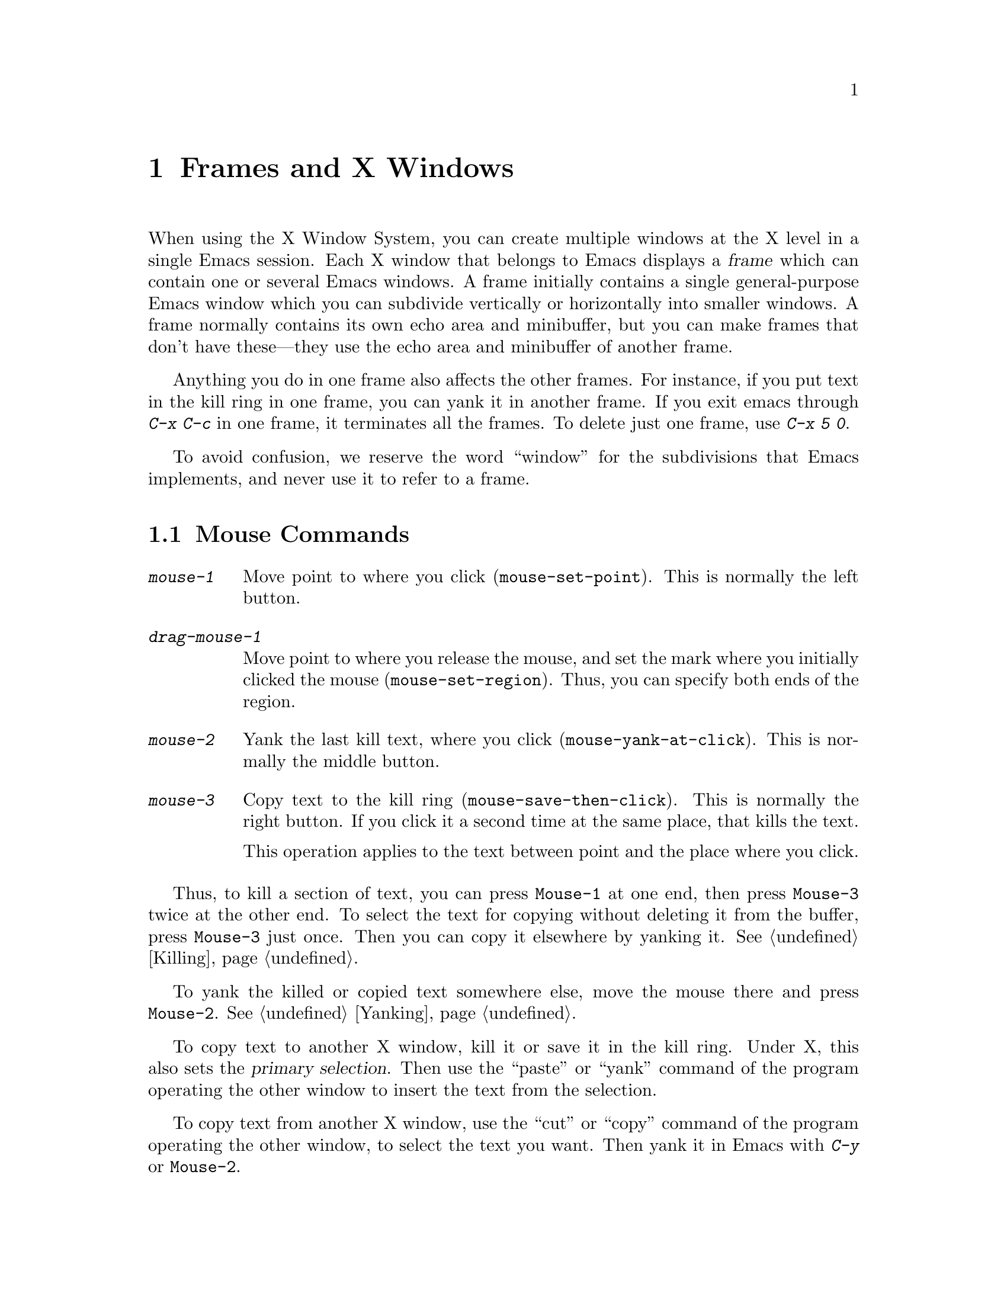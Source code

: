 @c This is part of the Emacs manual.
@c Copyright (C) 1985, 1986, 1987, 1993 Free Software Foundation, Inc.
@c See file emacs.texi for copying conditions.
@node Frames, Major Modes, Windows, Top
@chapter Frames and X Windows
@cindex frames

  When using the X Window System, you can create multiple windows at the
X level in a single Emacs session.  Each X window that belongs to Emacs
displays a @dfn{frame} which can contain one or several Emacs windows.
A frame initially contains a single general-purpose Emacs window which
you can subdivide vertically or horizontally into smaller windows.  A
frame normally contains its own echo area and minibuffer, but you can
make frames that don't have these---they use the echo area and
minibuffer of another frame.

  Anything you do in one frame also affects the other frames.  For
instance, if you put text in the kill ring in one frame, you can yank it
in another frame.  If you exit emacs through @kbd{C-x C-c} in one frame,
it terminates all the frames.  To delete just one frame, use @kbd{C-x 5
0}.

  To avoid confusion, we reserve the word ``window'' for the
subdivisions that Emacs implements, and never use it to refer to a
frame.

@menu
* Mouse Commands::     Moving, cutting, and pasting, with the mouse.
* Creating Frames::    Creating additional Emacs frames with various contents.
* Frame Parameters::   Changing the colors and other modes of frames.
* Scroll Bars::        How to enable and disable scroll bars; how to use them.
* Menu Bars::          Enabling and disabling the menu bar.
* Faces::              How to change the display style using faces.
* Misc X::             Iconifying and deleting frames.  Region highlighting.
@end menu

@node Mouse Commands
@section Mouse Commands
@cindex mouse buttons (what they do)

@findex mouse-set-region
@findex mouse-set-point
@findex mouse-yank-at-click
@findex mouse-save-then-click
@kindex MOUSE
@table @kbd
@item mouse-1
Move point to where you click (@code{mouse-set-point}).
This is normally the left button.

@item drag-mouse-1
Move point to where you release the mouse, and set the mark where you
initially clicked the mouse (@code{mouse-set-region}).  Thus, you can
specify both ends of the region.

@item mouse-2
Yank the last kill text, where you click (@code{mouse-yank-at-click}).
This is normally the middle button.

@item mouse-3
Copy text to the kill ring (@code{mouse-save-then-click}).  This is
normally the right button.  If you click it a second time at the same
place, that kills the text.

This operation applies to the text between point and the place where
you click.
@end table

  Thus, to kill a section of text, you can press @key{Mouse-1} at one
end, then press @key{Mouse-3} twice at the other end.  To select the
text for copying without deleting it from the buffer, press
@key{Mouse-3} just once.  Then you can copy it elsewhere by yanking it.
@xref{Killing}.

  To yank the killed or copied text somewhere else, move the mouse there
and press @key{Mouse-2}.  @xref{Yanking}.

@cindex cutting and X
@cindex pasting and X
@cindex X cutting and pasting
@cindex X pasting and cutting
  To copy text to another X window, kill it or save it in the kill ring.
Under X, this also sets the @dfn{primary selection}.  Then use the
``paste'' or ``yank'' command of the program operating the other window
to insert the text from the selection.

  To copy text from another X window, use the ``cut'' or ``copy'' command
of the program operating the other window, to select the text you want.
Then yank it in Emacs with @kbd{C-y} or @key{Mouse-2}.

@node Creating Frames
@section Creating Frames
@cindex creating frames

@kindex C-x 5
  The prefix key @kbd{C-x 5} is analogous to @kbd{C-x 4}, with parallel
subcommands.  The difference is that @kbd{C-x 5} commands create a new
frame rather than just a new window in the selected frame.  (@xref{Pop
Up Window}.)  Different @kbd{C-x 4} commands have different ways of
finding the buffer to select.

@table @kbd
@item C-x 5 b @var{bufname} @key{RET}
Select buffer @var{bufname} in another window.  This runs @*
@code{switch-to-buffer-other-frame}.
@item C-x 5 f @var{filename} @key{RET}
Visit file @var{filename} and select its buffer in another frame.  This
runs @code{find-file-other-frame}.  @xref{Visiting}.
@item C-x 5 d @var{directory} @key{RET}
Select a Dired buffer for directory @var{directory} in another frame.
This runs @code{dired-other-frame}.  @xref{Dired}.
@item C-x 5 m
Start composing a mail message in another frame.  This runs
@code{mail-other-frame}, and its same-frame version is @kbd{C-x m}.
@xref{Sending Mail}.
@item C-x 5 .
Find a tag in the current tag table in another frame.  This runs
@code{find-tag-other-frame}, the multiple-frame variant of @kbd{M-.}.
@xref{Tags}.
@item C-x 5 r @var{filename} @key{RET}
Visit file @var{filename} read-only, and select its buffer in another
frame.  This runs @code{find-file-read-only-other-frame}.
@xref{Visiting}.
@end table

@node Frame Parameters
@section Setting Frame Parameters
@cindex colors
@cindex Auto-Raise mode
@cindex Auto-Lower mode

  This section describes commands for altering the display style and
window management behavior of the selected frame.

@findex set-foreground-color
@findex set-background-color
@findex set-cursor-color
@findex set-mouse-color
@findex set-border-color
@findex auto-raise-mode
@findex auto-lower-mode
@table @kbd
@item M-x set-foreground-color @key{RET} @var{color} @key{RET}
Specify color @var{color} for the foreground of the selected frame.

@item M-x set-background-color @key{RET} @var{color} @key{RET}
Specify color @var{color} for the background of the selected frame.

@item M-x set-cursor-color @key{RET} @var{color} @key{RET}
Specify color @var{color} for the cursor of the selected frame.

@item M-x set-mouse-color @key{RET} @var{color} @key{RET}
Specify color @var{color} for the mouse cursor when it is over the
selected frame.

@item M-x set-border-color @key{RET} @var{color} @key{RET}
Specify color @var{color} for the border of the selected frame.

@item M-x auto-raise-mode
Toggle whether or not the selected frame should auto-raise.
Auto-raise means that every time you move the mouse onto the frame,
it raises the frame.

@item M-x auto-lower-mode
Toggle whether or not the selected frame should auto-lower.
Auto-lower means that every time you move the mouse off of the frame,
the frame moves to the bottom of the stack of X windows.

@findex set-default-font
@item M-x set-default-font @key{RET} @var{font} @key{RET}
Specify font @var{font} as the default for the selected frame. 
@xref{Font X}, for ways to list the available fonts on your system.

You can also set a frame's default font through a pop-up menu.
Press @kbd{C-@key{Mouse-3}} to activate this menu.
@end table

@node Scroll Bars
@section Scroll Bars
@cindex Scroll Bar mode
@cindex mode, Scroll Bar

  When using X, Emacs normally makes a @dfn{scroll bar} at the right of
each Emacs window.  The scroll bar runs the height of the window, and
shows a moving rectangular inner box which represents the portion of the
buffer currently displayed.  The entire height of the scroll bar
represents the entire length of the buffer.

  You can use @key{Mouse-2} (normally, the middle button) in the scroll
bar to move or drag the inner box up and down.  If you move it to the
top of the scroll bar, you see the top of the buffer.  If you move it to
the bottom of the scroll bar, you see the bottom of the buffer.

  The left and right buttons in the scroll bar scroll by controlled
increments.  @key{Mouse-1} (normally, the left button) moves the line at
the level where you click up to the top of the window.  @key{Mouse-3}
(normally, the right button) moves the line at the top of the window
down to the level where you click.  By clicking repeatedly in the same
place, you can scroll by the same distance over and over.

@findex scroll-bar-mode
  You can enable or disable Scroll Bar mode with the command @kbd{M-x
scroll-bar-mode}.  With no argument, it toggles the use of scroll bars.
With an argument, it turns use of scroll bars on if and only if the
argument is positive.  This command applies to all frames, including
frames yet to be created.

@findex toggle-scroll-bar
  To enable or disable scroll bars for just the selected frame, use the
@kbd{M-x toggle-scroll-bar} command.

@node Menu Bars
@section Menu Bars
@cindex Menu Bar mode
@cindex mode, Menu Bar

  By default, each Emacs frame has a menu bar at the top which you can
use to perform certain common operations.  There's no need to describe
them in detail here, as you can more easily see for yourself; also,
we may change them and add to them in subsequent Emacs versions.

  Each of the operations in the menu bar is bound to an ordinary Emacs
command which you can invoke equally well with @kbd{M-x} or with its own
key bindings.  To see the command's name and documentation, type
@kbd{C-h k} and then select the menu bar item you are interested in.

  You can turn display of menu bars on or off with @kbd{M-x menu-bar-mode}.
With no argument, this command toggles Menu Bar mode, a minor mode.
With an argument, the command turns Menu Bar mode on if the argument
is positive, off if the argument is not positive.

@node Faces
@section Using Multiple Typefaces
@cindex faces

  When using Emacs with X, you can set up multiple styles of displaying
characters.  The aspects of style that you can control are the type
font, the foreground color, the background color, and whether to
underline.

  The way you control display style is by defining named @dfn{faces}.
Each face can specify a type font, a foreground color, a background
color, and an underline flag; but it does not have to specify all of
them.

  The style of display used for a given character in the text is
determined by combining several faces.  Which faces to use is always set
up by Lisp programs, at present, by means of text properties and
overlays.  Any aspect of the display style that isn't specified by
overlays or text properties comes from the frame itself.

@cindex @code{region} face
@cindex region highlighting
  When Transient Mark mode is enabled, the text of the region is
highlighted when the mark is active.  This uses a face named
@code{region}; you can control the style of highlighting by changing the
style of this face with the commands below.  @xref{Setting Mark}, for
more information about Transient Mark mode and activation and
deactivation of the mark.

  Here are the commands for users to change the font of a face.

@cindex bold font
@cindex italic font
@cindex fonts and faces
@findex set-face-font
@findex make-face-bold
@findex make-face-italic
@findex make-face-bold-italic
@findex make-face-unbold
@findex make-face-unitalic
@table @kbd
@item M-x set-face-font @key{RET} @var{face} @key{RET} @var{font} @key{RET}
Use font @var{font} in face @var{face}.

@item M-x make-face-bold @key{RET} @var{face} @key{RET}
Convert face @var{face} to use a bold version of its current font.

@item M-x make-face-italic @key{RET} @var{face} @key{RET}
Convert face @var{face} to use a italic version of its current font.

@item M-x make-face-bold-italic @key{RET} @var{face} @key{RET}
Convert face @var{face} to use a bold-italic version of its current font.

@item M-x make-face-unbold @key{RET} @var{face} @key{RET}
Convert face @var{face} to use a non-bold version of its current font.

@item M-x make-face-unitalic @key{RET} @var{face} @key{RET}
Convert face @var{face} to use a non-italic version of its current font.
@end table

  Here are the commands for users to set the colors and underline flag
of a face:

@cindex underlining and faces
@cindex inverse video and faces
@cindex colors and faces
@findex set-face-foreground
@findex set-face-background
@findex set-face-underline-p
@findex invert-face
@table @kbd
@item M-x set-face-foreground @key{RET} @var{face} @key{RET} @var{color} @key{RET}
Use color @var{color} for the foreground of characters in face @var{face}.

@item M-x set-face-background @key{RET} @var{face} @key{RET} @var{color} @key{RET}
Use color @var{color} for the background of characters in face @var{face}.

@item M-x set-face-underline-p @key{RET} @var{face} @key{RET} @var{flag} @key{RET}
Specify whether to underline characters in face @var{face}.

@item M-x invert-face @key{RET} @var{face} @key{RET}
Swap the foreground and background colors of face @var{face}.
@end table

@node Misc X
@section Miscellaneous X Window Features

@kindex C-z
@findex iconify-frame
  To iconify the selected Emacs frame, type @kbd{C-z}.  The normal meaning
of @kbd{C-z}, to suspend Emacs, is not useful under a window system, so
it has a different binding in that case (the command
@code{iconify-frame}).

@kindex C-x 5 0
@findex delete-frame
  To delete the selected frame, type @kbd{C-x 5 0}. 

  Under X Windows, when Transient Mark mode is enabled, Emacs highlights
the region when the mark is active.  This is the main motive for using
Transient Mark mode.  To enable this mode, use the command @kbd{M-x
transient-mark-mode}.  @xref{Mark}.
